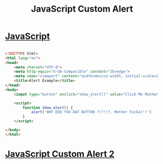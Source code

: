 :PROPERTIES:
:ID:       BBDE1BC3-EDC6-4918-B3DE-34692118ABE3
:END:
#+title: JavaScript Custom Alert

* [[id:B178F57B-461C-4AF3-A52E-941A3D72571F][JavaScript]] 

#+begin_src html :results output

  <!DOCTYPE html>
  <html lang="en">
  <head>
      <meta charset="UTF-8">
      <meta http-equiv="X-UA-Compatible" content="IE=edge">
      <meta name="viewport" content="width=device-width, initial-scale=1.0">
      <title>Alert Example</title>
  </head>
  <body>
      <input type="button" onclick="show_alert()" value="Click Me Mother Fucka!">

      <script>
          function show_alert() {
              alert('WHY DID YOU DAT BUTTON ?!?!!?, Mother Fucka!!!')
          }
      </script>

  </body>
  </html>
  
#+end_src

* [[id:39F6A105-A9A6-43D0-BB92-08B916849343][JavaScript Custom Alert 2]]
